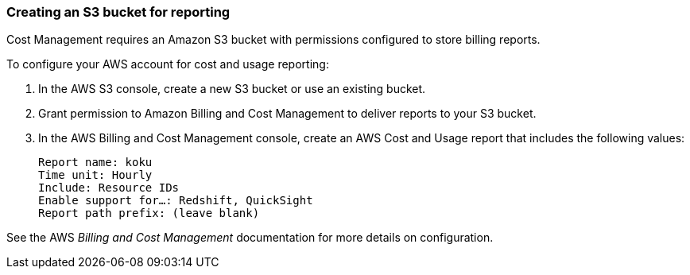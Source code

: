 // Module included in the following assemblies:
// assembly_Adding_AWS_sources.adoc
[id="proc_Creating_an_S3_bucket"]
=== Creating an S3 bucket for reporting

// The URL for this procedure needs to go in the UI code in the Sources dialog - need to give to Dan & Boaz.

Cost Management requires an Amazon S3 bucket with permissions configured to store billing reports.

To configure your AWS account for cost and usage reporting:

. In the AWS S3 console, create a new S3 bucket or use an existing bucket.
. Grant permission to Amazon Billing and Cost Management to deliver reports to your S3 bucket.
. In the AWS Billing and Cost Management console, create an AWS Cost and Usage report that includes the following values:
+
----
Report name: koku
Time unit: Hourly
Include: Resource IDs
Enable support for…: Redshift, QuickSight
Report path prefix: (leave blank)
----

See the AWS _Billing and Cost Management_ documentation for more details on configuration.




